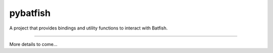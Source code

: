 pybatfish
=======================

A project that provides bindings and utility functions to interact with Batfish.

----

More details to come...

